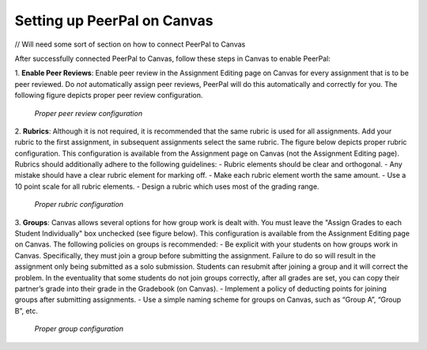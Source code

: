 Setting up PeerPal on Canvas
============================
// Will need some sort of section on how to connect PeerPal to Canvas

After successfully connected PeerPal to Canvas, follow these steps in Canvas to enable PeerPal:

1. **Enable Peer Reviews**: Enable peer review in the Assignment Editing page on Canvas for every 
assignment that is to be peer reviewed. Do *not* automatically assign peer reviews, PeerPal will 
do this automatically and correctly for you. The following figure depicts proper peer review 
configuration.

.. figure:: _static/setup_1.png

   *Proper peer review configuration*

2. **Rubrics**: Although it is not required, it is recommended that the same rubric is used for all 
assignments. Add your rubric to the first assignment, in subsequent assignments select the same rubric. 
The figure below depicts proper rubric configuration. This configuration is available from the Assignment 
page on Canvas (not the Assignment Editing page). Rubrics should additionally adhere to the following 
guidelines:
- Rubric elements should be clear and orthogonal. 
- Any mistake should have a clear rubric element for marking off. 
- Make each rubric element worth the same amount. 
- Use a 10 point scale for all rubric elements.
- Design a rubric which uses most of the grading range. 

.. figure:: _static/setup_2.png
    
   *Proper rubric configuration*

3. **Groups**: Canvas allows several options for how group work is dealt with. You must leave the "Assign
Grades to each Student Individually" box unchecked (see figure below). This configuration is available from the 
Assignment Editing page on Canvas. The following policies on groups is recommended:
- Be explicit with your students on how groups work in Canvas. Specifically, they must join a group before submitting the assignment. Failure to do so will result in the assignment only being submitted as a solo submission. Students can resubmit after joining a group and it will correct the problem. In the eventuality that some students do not join groups correctly, after all grades are set, you can copy their partner’s grade into their grade in the Gradebook (on Canvas).
- Implement a policy of deducting points for joining groups after submitting assignments.
- Use a simple naming scheme for groups on Canvas, such as “Group A”, “Group B”, etc.

.. figure:: _static/setup_3.png
    
   *Proper group configuration*